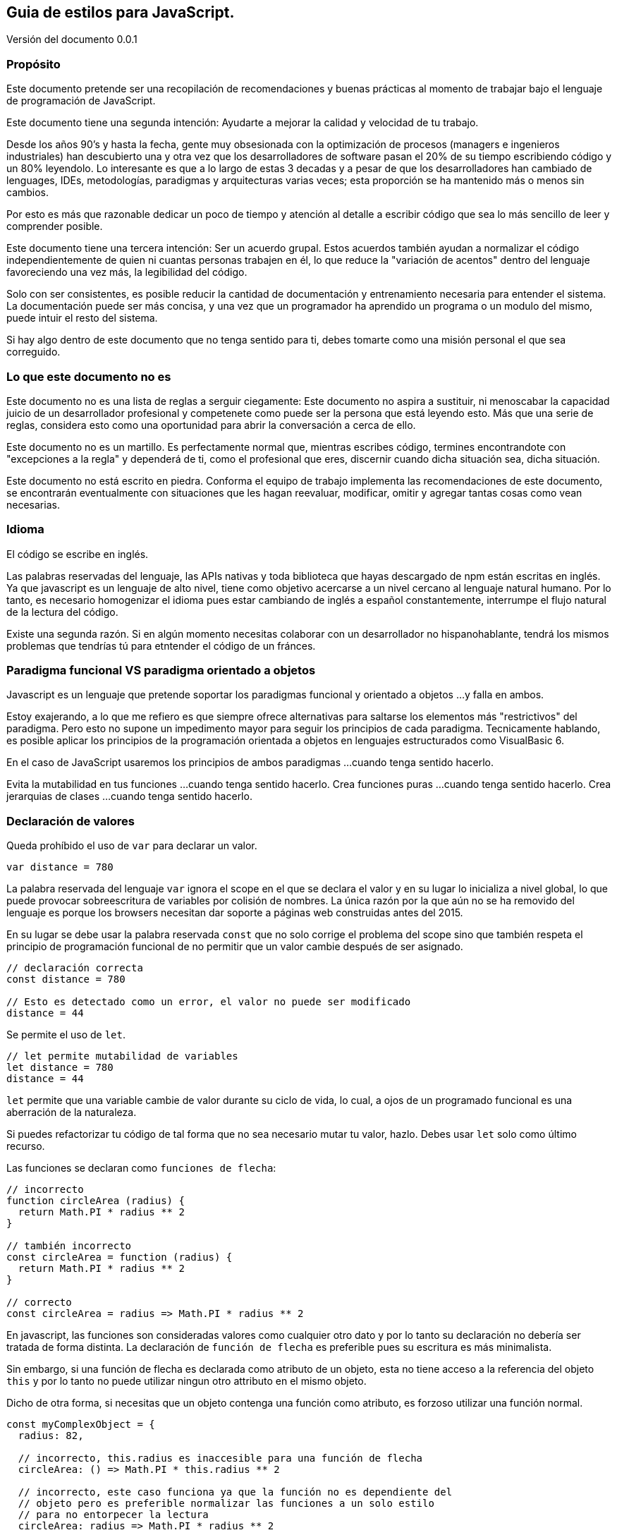:version: 0.0.1
== Guia de estilos para JavaScript.
:reproducible:
:toc: left
:toclevels: 3
:doctype: book

Versión del documento {version}

=== Propósito

Este documento pretende ser una recopilación de recomendaciones y buenas prácticas al momento de trabajar bajo el lenguaje de programación de JavaScript.

Este documento tiene una segunda intención: Ayudarte a mejorar la calidad y velocidad de tu trabajo.

Desde los años 90's y hasta la fecha, gente muy obsesionada con la optimización de procesos (managers e ingenieros industriales) han descubierto una y otra vez que los desarrolladores de software pasan el 20% de su tiempo escribiendo código y un 80% leyendolo. Lo interesante es que a lo largo de estas 3 decadas y a pesar de que los desarrolladores han cambiado de lenguages, IDEs, metodologías, paradigmas y arquitecturas varias veces; esta proporción se ha mantenido más o menos sin cambios.

Por esto es más que razonable dedicar un poco de tiempo y atención al detalle a escribir código que sea lo más sencillo de leer y comprender posible.

Este documento tiene una tercera intención: Ser un acuerdo grupal. Estos acuerdos también ayudan a normalizar el código independientemente de quien ni cuantas personas trabajen en él, lo que reduce la "variación de acentos" dentro del lenguaje favoreciendo una vez más, la legibilidad del código.

Solo con ser consistentes, es posible reducir la cantidad de documentación y entrenamiento necesaria para entender el sistema. La documentación puede ser más concisa, y una vez que un programador ha aprendido un programa o un modulo del mismo, puede intuir el resto del sistema.

Si hay algo dentro de este documento que no tenga sentido para ti, debes tomarte como una misión personal el que sea correguido.

=== Lo que este documento no es

Este documento no es una lista de reglas a serguir ciegamente: Este documento no aspira a sustituir, ni menoscabar la capacidad juicio de un desarrollador profesional y competenete como puede ser la persona que está leyendo esto. Más que una serie de reglas, considera esto como una oportunidad para abrir la conversación a cerca de ello.

Este documento no es un martillo. Es perfectamente normal que, mientras escribes código, termines encontrandote con "excepciones a la regla" y dependerá de ti, como el profesional que eres, discernir cuando dicha situación sea, dicha situación.

Este documento no está escrito en piedra. Conforma el equipo de trabajo implementa las recomendaciones de este documento, se encontrarán eventualmente con situaciones que les hagan reevaluar, modificar, omitir y agregar tantas cosas como vean necesarias.

=== Idioma

El código se escribe en inglés.

Las palabras reservadas del lenguaje, las APIs nativas y toda biblioteca que hayas descargado de npm están escritas en inglés. Ya que javascript es un lenguaje de alto nivel, tiene como objetivo acercarse a un nivel cercano al lenguaje natural humano. Por lo tanto, es necesario homogenizar el idioma pues estar cambiando de inglés a español constantemente, interrumpe el flujo natural de la lectura del código.

Existe una segunda razón. Si en algún momento necesitas colaborar con un desarrollador no hispanohablante, tendrá los mismos problemas que tendrías tú para etntender el código de un fránces.

=== Paradigma funcional VS paradigma orientado a objetos

Javascript es un lenguaje que pretende soportar los paradigmas funcional y orientado a objetos ...y falla en ambos.

Estoy exajerando, a lo que me refiero es que siempre ofrece alternativas para saltarse los elementos más "restrictivos" del paradigma. Pero esto no supone un impedimento mayor para seguir los principios de cada paradigma. Tecnicamente hablando, es posible aplicar los principios de la programación orientada a objetos en lenguajes estructurados como VisualBasic 6.

En el caso de JavaScript usaremos los principios de ambos paradigmas ...cuando tenga sentido hacerlo.

Evita la mutabilidad en tus funciones ...cuando tenga sentido hacerlo.
Crea funciones puras ...cuando tenga sentido hacerlo.
Crea jerarquias de clases ...cuando tenga sentido hacerlo.

=== Declaración de valores

Queda prohíbido el uso de `var` para declarar un valor.

[source,javascript]
----
var distance = 780
----

La palabra reservada del lenguaje `var` ignora el scope en el que se declara el valor y en su lugar lo inicializa a nivel global, lo que puede provocar sobreescritura de variables por colisión de nombres. La única razón por la que aún no se ha removido del lenguaje es porque los browsers necesitan dar soporte a páginas web construidas antes del 2015.

En su lugar se debe usar la palabra reservada `const` que no solo corrige el problema del scope sino que también respeta el principio de programación funcional de no permitir que un valor cambie después de ser asignado.

[source,javascript]
----
// declaración correcta
const distance = 780

// Esto es detectado como un error, el valor no puede ser modificado
distance = 44
----

Se permite el uso de `let`.

[source,javascript]
----
// let permite mutabilidad de variables
let distance = 780
distance = 44
----

`let` permite que una variable cambie de valor durante su ciclo de vida, lo cual, a ojos de un programado funcional es una aberración de la naturaleza.

Si puedes refactorizar tu código de tal forma que no sea necesario mutar tu valor, hazlo. Debes usar `let` solo como último recurso.

Las funciones se declaran como `funciones de flecha`:

[source,javascript]
----
// incorrecto
function circleArea (radius) {
  return Math.PI * radius ** 2
}

// también incorrecto
const circleArea = function (radius) {
  return Math.PI * radius ** 2
}

// correcto
const circleArea = radius => Math.PI * radius ** 2
----

En javascript, las funciones son consideradas valores como cualquier otro dato y por lo tanto su declaración no debería ser tratada de forma distinta. La declaración de `función de flecha` es preferible pues su escritura es más minimalista.

Sin embargo, si una función de flecha es declarada como atributo de un objeto, esta no tiene acceso a la referencia del objeto `this` y por lo tanto no puede utilizar ningun otro attributo en el mismo objeto.

Dicho de otra forma, si necesitas que un objeto contenga una función como atributo, es forzoso utilizar una función normal.

[source,javascript]
----
const myComplexObject = {
  radius: 82,

  // incorrecto, this.radius es inaccesible para una función de flecha
  circleArea: () => Math.PI * this.radius ** 2

  // incorrecto, este caso funciona ya que la función no es dependiente del
  // objeto pero es preferible normalizar las funciones a un solo estilo
  // para no entorpecer la lectura
  circleArea: radius => Math.PI * radius ** 2

  // incorrecto, no hace falta la palabra reservada "function"
  circleArea: function (radius) { return Math.PI * radius ** 2 }

  // correcto, el nombre de la función pasa a ser el nombre del atributo
  circleArea(radius) { return Math.PI * radius ** 2 }

  // este caso es correcto y forzosamente necesario ya que la función
  // depende de una variable dentro del objeto en el que está declarada
  circleArea() { return Math.PI * this.radius ** 2 }
}
----

=== Espacios en blanco y saltos de línea

==== Espacios en blanco

Los operadores artitmeticos, booleanos, comparadores y de asignación llevan un espacio de separación a la izquierda y derecha.

Las únicas excepciones son los operadores unitarios `!`, `++`, `--`.

[source,javascript]
----
const result = (15 * index) - (height / distance)
const canAccess = (age >= 18) && !expired
----

Las parejas de llaves (independientemente de si pertenecen a un objeto o al scope de un bloque) llevan un espacio de separación de su contenido:

[source,javascript]
----
const point = { x: 120.0, y: 49.3 }

try { destroyDatabase() }
catch (error) { console.error(error) }
----

Las llaves de la interpolación de strings son la excepción:

[source,javascript]
----
const getWelcomeMessage = name => `Bienvenido/a ${name}!`
----

Los parentesis y los corchetes no llevan espacio de separación de su contenido:

[source,javascript]
----
const createPoint = (x, y) => ({ x, y })

const shuffledCouples = [[5, 2], [6, 3], [8, 4], [1, 7]]
----

Con excepción de `this`, `super` y `break`; todas las palabras reservadas del lenguaje llevan un espacio de separación a su derecha:

[source,javascript]
----
import isActive from './somePlace'

try {
  if (await isActive()) return true
  else throw new Error('Not active anymore.')
}
catch (error) {
  console.error(error)
}
finally {
  release()
}
----

Como situación excepcional, es sensato dar formato de "tabla" a estructuras de objetos medianamente elaboradas que cumplan el objetibo de ser templates o enums:

[source,javascript]
----
// Es trabajo extra al momento de escribir pero simplifica las posteriores lecturas.
const tableHeader = [
  { label: 'Id',      name: 'id',      orientation: 'center', sortable: true },
  { label: 'Name',    name: 'name',    orientation: 'Left',   sortable: true },
  { label: 'City',    name: 'city',    orientation: 'Left',   sortable: true },
  { label: 'Ranking', name: 'ranking', orientation: 'center', sortable: true },
  { label: 'Medal',   name: 'medal',   orientation: 'center', sortable: true }
]
----

==== Saltos de línea

Las constantes y variables no llevan separación por salto de línea:

[source,javascript]
----
const angle = 0.45
const sin = Math.sin(angle)
let radius = 58
----

Las funciones están separadas por un único salto de línea:

[source,javascript]
----
const findUserById = id => {
  if (!id) return null
  return users.find(u => u.id === id)
}

const addUser = user => {
  if (!user) throw 'No user provided'
  users.push(user)
}

const editUser = user => {
  const editableUser = findUserById(user.id)
  editableUser.name = user.name
}
----

Si las funciones tienen una sola línea de código, entonces no necesitan el salto de linea.

[source,javascript]
----
const celsiusToFarenheit = celsius => (celsius * 9 / 5) + 32
const farenheitToCelsius = farenheit => (fahrenheit - 32) * 5 / 9
----

Declaraciones de arrays y objetos con una lista de atributos demasiado grandes se listan en vertical.

[source,javascript]
----
const countries = [
  'Argentina',
  'Brasil',
  'Canadá',
  'Chile',
  'Colombia',
  'España',
  'Estados Unidos',
  'Francia',
  'Italia',
  'Japón',
  'México',
  'Perú',
  'Portugal',
  'Reino Unido',
  'Sudáfrica',
  'Alemania',
  'Australia',
  'China',
  'India',
  'Rusia'
]
----

==== Los imports no llevan separación de salto de linea.


Es tentador separar en "tematicas" los imports para tener más claridad de qué dependencias tiene el archivo en el que estás trabajando. Pero si estás intentando organizar los imports es por que en primer lugar tienes demasiadas dependencias. Tomate el tiempo de analizar porqué hay tantas. Se dice que a mayor cantidad de dependencias, mayor es la cohesión de una parte del sistema. Entre más cohesión, mayor es la probabilidad de que esa parte del sistema necesite ser modificada cuando alguna de sus dependencias cambie.

==== Las funciones no llevan saltos de línea dentro de su defininción.

Para la mente humana, la lectura de un segmento de código no es distinta de la lectura de otro tipo de texto. Al usar un salto de línea para separar un programa en varias partes, estamos intentando organizar el algoritmo subyaciente en secciones e ideas concretas. Si bien el código es más legible, esto solo trata los sintomas pero ignora el problema raíz: Depende de como se vea, el código está rompiendo, bien el principio de "Single responsability" de la programación orientada a objetos, o el principio de "función pura" de la programación funcional.

Dicho de otra forma, estamos intentando segmentar/organizar el código por que la función "sabe hacer demasiadas cosas".

La solución es mover cada sección de código a su propia función. Así ganamos la oportunidad de explicitar (dar nombre) al proceso que estamos computando.

Darle nombre a un fragmento de código aumenta nuestro vocavulario del dominio del sistema y abre las puertas a un nivel más elevado de abstración; lo que nos permite expresarnos más fácilmente sobre ello en la documentación o incluso en una conversación con otros compañeros del equipo.

También es importante señalar que separar en funciones más pequeñas no siempre simplifica el entendimiento del código por si mismo, pues si este mantiene un alto nivel de cohesión con la función principal, entonces las nuevas funciones, por pequeñas que sean, no pueden existir fuera de su conexto. Sin embargo, este es un primer paso en la dirección correcta en la busqueda de un diseño más correcto.

=== `,` y `;`

Los elementos que se separan por comas en la misma línea llevan un espacio de separación a la derecha.


El `;` solo debe usarse cuando es indispensable. Usarlo al final de cada instrucción es completamente incesario y solo añade "ruido" en la lectura.

Si tienes un fragmento de código en el que necesitas usar `;`, debes evaluar la posibilidad de refactorizarlo de tal manera que no sea necesario usarlo.





=== Operador de igualdad `===`, `!==`

Para comparar la igualdad o diferencia de dos valores primitivos se usan `===`, `!==`

[source,javascript]
----
// incorrecto, es dificil predecir el comportamiento en función del tipo de dato de n
if (n == false) console.log('n is falsey ...probably')

// correcto, es el número 45 o no lo es
if (n === 45) console.log('n is 45')
----

==== `true` y `false` no se comparan

Es redundante utilizar estos operadores para evaluar una expresión booleana contra `true` o `false`.

[source,javascript]
----
// incorrecto, es redundante
if (user.isActive === true) return user

// correcto
if (user.isActive) return user
----

==== `truthy` y `falsey` no se comparan

En javascript existen varios valores que son tratados como valores falsos y por lo tanto es redundante compararlos con la triple igualdad

[source,javascript]
----
// incorrecto
if (tasks.length !== 0) return tasks[0]
if (message === '') return 'no message'

// correcto
if (tasks.length) return tasks[0]
if (!message) return 'no message'
----

==== Los valores `decimal` no se evaluan con `===` ni `!==`

Los valores de punto flotante acarrean problemas de precisión al ir aplicando operaciones aritmeticas que vuelven a estos operadores inutiles en la práctica.

https://www.embeddeduse.com/2019/08/26/qt-compare-two-floats/

Utiliza una evaluación basada en la constante `Number.EPSILON` para garantizar que dos valores son lo suficientemente cercanos para considerarse iguales.

[source,javascript]
----
const areEqual = (a, b) => Math.abs(a - b) < Number.EPSILON

const firstValue = 0.1 + 0.2
const secondValue = 0.3

// incorrecto, la suma genera perdida de precisión
if (firstValue === secondValue)
  console.log('Son iguales')

// correcto, si el error de precisón no es muy grande
// los valores se consideran iguales
if (areEqual(firstValue, secondValue))
  console.log('Son iguales')
----

=== Interpolación vs concatenación

Es preferible la interpolación de strings antes que la concatenación.

[source,javascript]
----
// incorrecto
const wellcomeMessage = 'Wellcome, ' + clientName + '!'

// correcto
const wellcomeMessage = `Wellcome, ${clientName}!`
----

En las interpolaciones solo se incluyen valores previamente computados.

[source,javascript]
----
// incorrecto
const hotSiteMessage = `Warning! the site has reached a temperature of ${lang === 'es' ? celsius : (celsius * 9 / 5) + 32 }! call maintenance inmediatly!`

// correcto
const farenheit = (celsius * 9 / 5) + 32
const temperature = lang === 'es' ? celsius : farenheit
const hotSiteMessage = `Warning! the site has reached a temperature of ${temperature}! call maintenance inmediatly! `
----

Los string son representados en todos los editores de código con un solo color porque tienen la intención de ser considerados como un único token. En el momento en que comienzas a leer el contenido del string pasas de leer un dialecto (javascript) a leer otro. Si tu cerebro se encuentra en modo "lectura de texto humano" y se encuentra de repente con un fragmento de código, tendrá que forzosamente volver a cambiar de modo para calcular qué se va a mostrar en el output y luego tendrás que cambiar una vez más de modo para continuar leyendo el string. Usar una variable con un nombre significativo es la diferencia entre encontrate en tu lectura con un semaforo en rojo o con un tope.

=== Strings en una sola linea
=== Array vs Set vs Map
=== Objetos (inicialización, usar valor como variable, casos especiales al comienzo, funciones al final, usar . en vez de [])
=== Longitud de linea

La convención más popular es limitar la longitud de las líneas a 80 caracteres. Tomaremos esto como el ideal a buscar (soft rule) y 120 caracteres como el límite al que no se debe llegar (hard rule).

La mayoría de editores de código e IDEs incluyen la opción para marcar en pantalla dichos límites.

Una pregunta recurrente entre principiantes es ¿Porqué en la era de monitores de tamaños inmensos sigue siendo necesaria esta regla?

Esta es una heuristica inencionalmente imprecisa pero no deja de tener una base racional.

En las imprentas y grupos editoriales es sabido desde hace más de un siglo que la longitud de una línea afecta directamente a la velocidad de lectura. A dia de hoy el conscenso en diseño es que la longitud de un bloque de texto debe estar entre los 600px y los 800px, que es lo justo para no depender de tu mirada periferica ni para tener que girar el cuello y que son las principales fuentes de cancansio en la lectura.

En el caso del códido en texto monoespaciado, 80 caracteres es una aproximación descente a esa regla.

Otras razones para preferir esta limitante es que en monitores grandes puedes abrir dos archivos de código simultaneamente. Además en las comparaciones de versiones con git pueden verse las dos versiones de un archivo sin problemas en doble columna.

Otra heuristica un poco más elaborada pero que reafirma este punto, versa tal que así:

Los humanos leemos cada línea de código en un programa de la misma forma que un interprete o un compilador lo hace; primero con un proceso de analisis léxico, seguido de un analisis sintactico y por último un analisis sémantico (por arriba de esto ya comienzan las abstracciones, casos de uso y dominio del sistema).

Antes de poder decidir si una línea de código es la causante de un bug, primero hay que leer un token a la vez. Entre más larga sea una línea, mas tokens tendrá. A mayor cantidad de tokens por línea más compleja es dicha línea y más lenta es su lectura.

[source,javascript]
----
// La primer línea es más larga que la segunda pero también es mucho más simple y en consecuencia
// es más fácil y rápida de leer

// 14 tokens
const monthlySalesByUser = userId => fetchMonthlySalesReportByUser(userId).map(userReportSerializer)
// 43 tokens
const quadraticEquation = (a, b, c) => (-b + Math.sqrt(Math.pow(b, 2) - (4 * a * c))) / (2 * a)
----

A nivel léxico, sintactico y semantico es fácil reconocer si una línea de código tiene "algo sospechoso" cuando tiene pocos tokens. Si este primer analisis no levanta sospechas, el cerebro humano comienza a interpretar el significado de los nombres de las variables en busca de discrepancias en un nivel más alto de abstracción.

=== Estructura de archivos (dependencias, contenido, interfaz publica)
=== Nombres de variables y archivos (camelCase, constante vs val SCREAMING_SNAKE_CASE, nombres concretos, no abreviaciones, no sobre explicar, is/can/etc para booleanos)
=== Hungarian notation vs Ducktyping
=== Estructura de funciones (firma _, throw not implemented, firma desestructurada ({x, y, z}), valores default, no anidar funciones pero una función puede retornar otra función, default params al final)
=== Función pura (no efectos secundarios, single responsability, inmutable, valor de retorno) (función vs metodo vs procedimiento vs sub rutina)
=== Monads (para objetos complejos)
=== Promise vs callback
=== Comentarios (jdocs, no ocultar entidades ni significados, solo interfaz publica, redirigir a documentación, no usar para guardar código, linters configs)
Good code its like a joke; it needs no explanation
=== Anotaciones
  Filosofía del boyscout.
  TODO: Use TODO to note missing features or functionality that should be added at a later date.
  FIXME: Use FIXME to note broken code that needs to be fixed.
  OPTIMIZE: Use OPTIMIZE to note slow or inefficient code that may cause performance problems.
  HACK: Use HACK to note code smells where cuestionable coding practices where used and should be refactored.
  REVIEW: Use REVIEW to note anything that should be looked at to confirm it is working as intended. For example: # REVIEW: Are we sure this is how the client does X currently?
=== Magic comments
  eslint
  webpack
  #!/usr/bin/env node (para script a ser ejecutados desde el bash o desde un cron)
=== if/else/switch return/throw (unica linea, sin llaves, booleanos simples, elsif vs switch vs if return)
=== operador ternario (? :) solo para asignaciones. nunca anidar
=== try/catch solo cuando el error es recuperable
=== for/while vs Array API vs recursión (forEach vs map vs ser especifico)
=== Prototype (do not modify)
=== Classes (solo para entidades complejas, asegura Liskov)
=== Imports (no usar require(), no usar wildcard, importar de un archivo solo una vez, sin separación de linea entre imports, orden, no incluir extensión del archivo .js .jsx .json)
=== Exports (exportar funciones en vez de objetos, el default export debe llamarse igual que el archivo en el que se encuentra, index es la excepción)
=== testing?
=== Café para los más cafeteros (100 lineas por archivo, 10 lineas por función, como máximo 3 niveles de identación)




// incorrecto
function quadraticEquation (a, b, c) {
  return (-b + Math.sqrt(Math.pow(b, 2) - (4 * a * c))) / (2 * a)
}




Sometimes you’ll realize your first choice of name was inappropriate, but if it isn’t used in a published API then you should strongly consider renaming it even if your development environment doesn’t make it easy.

Nombra las entidades fisicas por lo que son y no por lo que hacer.
Nombra las entidades logicas por lo que hacen y no por lo que son.
Usa el contexto para simplificar el nombre de tu valor.
